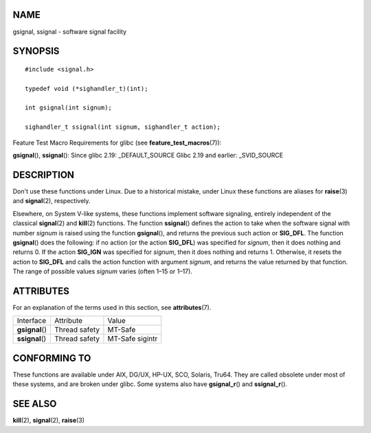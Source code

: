 NAME
====

gsignal, ssignal - software signal facility

SYNOPSIS
========

::

   #include <signal.h>

   typedef void (*sighandler_t)(int);

   int gsignal(int signum);

   sighandler_t ssignal(int signum, sighandler_t action);

Feature Test Macro Requirements for glibc (see
**feature_test_macros**\ (7)):

**gsignal**\ (), **ssignal**\ (): Since glibc 2.19: \_DEFAULT_SOURCE
Glibc 2.19 and earlier: \_SVID_SOURCE

DESCRIPTION
===========

Don't use these functions under Linux. Due to a historical mistake,
under Linux these functions are aliases for **raise**\ (3) and
**signal**\ (2), respectively.

Elsewhere, on System V-like systems, these functions implement software
signaling, entirely independent of the classical **signal**\ (2) and
**kill**\ (2) functions. The function **ssignal**\ () defines the action
to take when the software signal with number *signum* is raised using
the function **gsignal**\ (), and returns the previous such action or
**SIG_DFL**. The function **gsignal**\ () does the following: if no
action (or the action **SIG_DFL**) was specified for *signum*, then it
does nothing and returns 0. If the action **SIG_IGN** was specified for
*signum*, then it does nothing and returns 1. Otherwise, it resets the
action to **SIG_DFL** and calls the action function with argument
*signum*, and returns the value returned by that function. The range of
possible values *signum* varies (often 1–15 or 1–17).

ATTRIBUTES
==========

For an explanation of the terms used in this section, see
**attributes**\ (7).

=============== ============= ===============
Interface       Attribute     Value
**gsignal**\ () Thread safety MT-Safe
**ssignal**\ () Thread safety MT-Safe sigintr
=============== ============= ===============

CONFORMING TO
=============

These functions are available under AIX, DG/UX, HP-UX, SCO, Solaris,
Tru64. They are called obsolete under most of these systems, and are
broken under glibc. Some systems also have **gsignal_r**\ () and
**ssignal_r**\ ().

SEE ALSO
========

**kill**\ (2), **signal**\ (2), **raise**\ (3)
